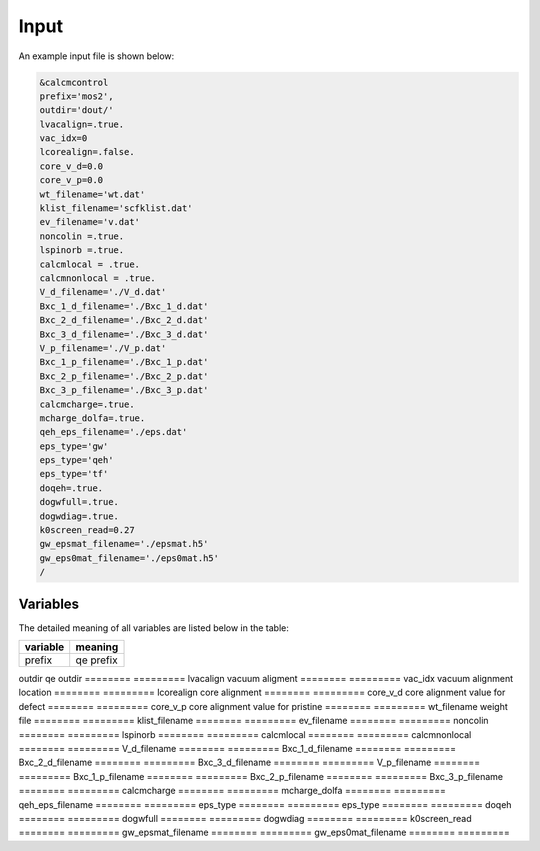 Input
=====

.. _installation:

An example input file is shown below:

.. code-block:: console

    &calcmcontrol
    prefix='mos2',
    outdir='dout/'
    lvacalign=.true.
    vac_idx=0
    lcorealign=.false.
    core_v_d=0.0
    core_v_p=0.0 
    wt_filename='wt.dat'
    klist_filename='scfklist.dat'
    ev_filename='v.dat'
    noncolin =.true.
    lspinorb =.true.
    calcmlocal = .true.
    calcmnonlocal = .true.
    V_d_filename='./V_d.dat'
    Bxc_1_d_filename='./Bxc_1_d.dat'
    Bxc_2_d_filename='./Bxc_2_d.dat'
    Bxc_3_d_filename='./Bxc_3_d.dat'
    V_p_filename='./V_p.dat'
    Bxc_1_p_filename='./Bxc_1_p.dat'
    Bxc_2_p_filename='./Bxc_2_p.dat'
    Bxc_3_p_filename='./Bxc_3_p.dat'
    calcmcharge=.true.
    mcharge_dolfa=.true.
    qeh_eps_filename='./eps.dat'
    eps_type='gw'
    eps_type='qeh'
    eps_type='tf'
    doqeh=.true.
    dogwfull=.true.
    dogwdiag=.true.
    k0screen_read=0.27
    gw_epsmat_filename='./epsmat.h5'
    gw_eps0mat_filename='./eps0mat.h5'
    /


Variables
------------

The detailed meaning of all variables are listed below in the table:

========    =========
variable    meaning
========    =========
prefix      qe prefix
========    =========
outdir      qe outdir
========    =========
lvacalign   vacuum aligment
========    =========
vac_idx    vacuum alignment location
========    =========
lcorealign  core alignment
========    =========
core_v_d   core alignment value for defect
========    =========
core_v_p   core alignment value for pristine
========    =========
wt_filename weight file
========    =========
klist_filename
========    =========
ev_filename
========    =========
noncolin 
========    =========
lspinorb 
========    =========
calcmlocal 
========    =========
calcmnonlocal 
========    =========
V_d_filename
========    =========
Bxc_1_d_filename
========    =========
Bxc_2_d_filename
========    =========
Bxc_3_d_filename
========    =========
V_p_filename
========    =========
Bxc_1_p_filename
========    =========
Bxc_2_p_filename
========    =========
Bxc_3_p_filename
========    =========
calcmcharge
========    =========
mcharge_dolfa
========    =========
qeh_eps_filename
========    =========
eps_type
========    =========
eps_type
========    =========
doqeh
========    =========
dogwfull
========    =========
dogwdiag
========    =========
k0screen_read
========    =========
gw_epsmat_filename
========    =========
gw_eps0mat_filename
========    =========


